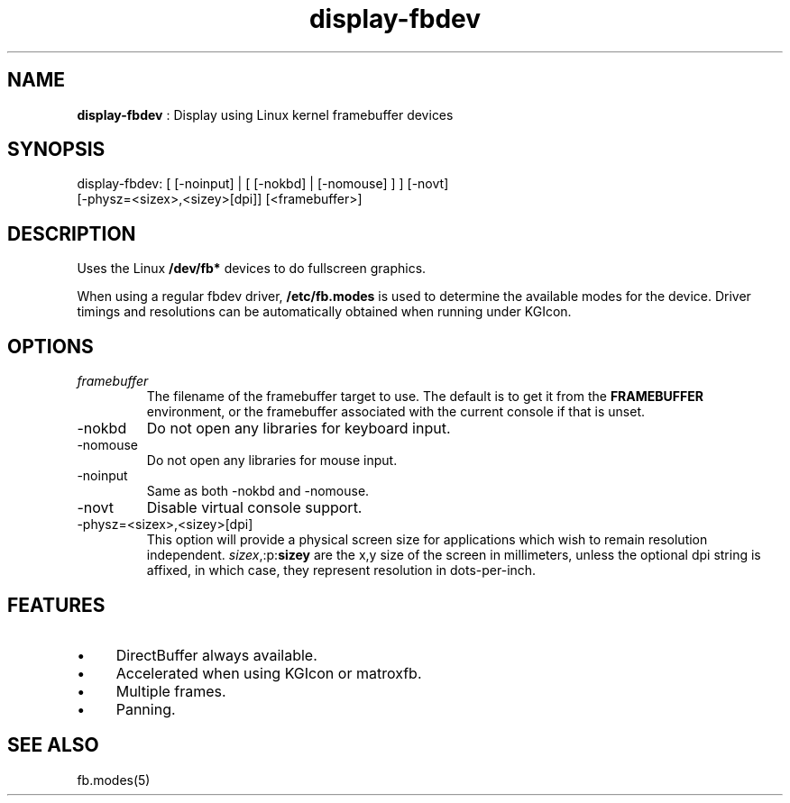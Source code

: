 .TH "display-fbdev" 7 "2003-04-02" "libggi-2.2.x" GGI
.SH NAME
\fBdisplay-fbdev\fR : Display using Linux kernel framebuffer devices
.SH SYNOPSIS
.nb
.nf
display-fbdev: [ [-noinput] | [ [-nokbd] | [-nomouse] ] ] [-novt]
               [-physz=<sizex>,<sizey>[dpi]] [<framebuffer>]
.fi

.SH DESCRIPTION
Uses the Linux \fB/dev/fb*\fR devices to do fullscreen
graphics.

When using a regular fbdev driver, \fB/etc/fb.modes\fR is used to
determine the available modes for the device.  Driver timings and
resolutions can be automatically obtained when running under KGIcon.
.SH OPTIONS
.TP
\fIframebuffer\fR
The filename of the framebuffer target to use.  The default is to
get it from the \fBFRAMEBUFFER\fR environment, or the framebuffer
associated with the current console if that is unset.

.TP
\f(CW-nokbd\fR
Do not open any libraries for keyboard input.

.TP
\f(CW-nomouse\fR
Do not open any libraries for mouse input.

.TP
\f(CW-noinput\fR
Same as both \f(CW-nokbd\fR and \f(CW-nomouse\fR.

.TP
\f(CW-novt\fR
Disable virtual console support.

.TP
\f(CW-physz=<sizex>,<sizey>[dpi]\fR
This option will provide a physical screen size for applications
which wish to remain resolution independent.
\fIsizex\fR,:p:\fBsizey\fR are the x,y size of the screen in
millimeters, unless the optional \f(CWdpi\fR string is affixed, in
which case, they represent resolution in dots-per-inch.

.PP
.SH FEATURES
.IP \(bu 4
DirectBuffer always available.
.IP \(bu 4
Accelerated when using KGIcon or matroxfb.
.IP \(bu 4
Multiple frames.
.IP \(bu 4
Panning.
.PP
.SH SEE ALSO
\f(CWfb.modes(5)\fR
